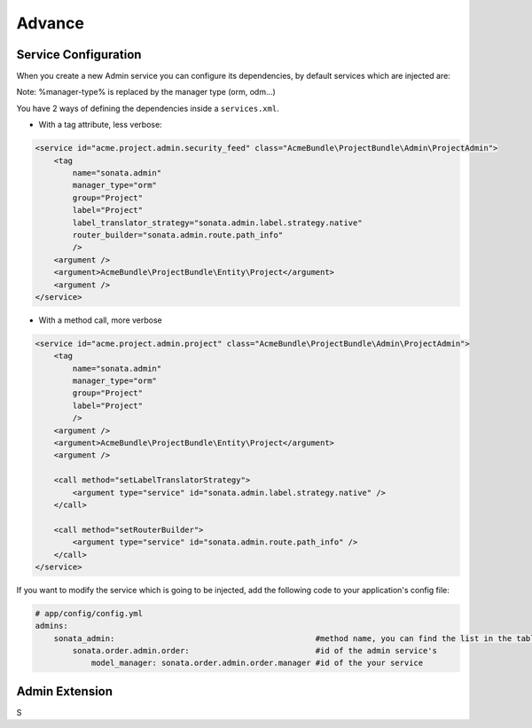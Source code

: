 Advance
=======

Service Configuration
---------------------

When you create a new Admin service you can configure its dependencies, by default services which are injected are:

========================      =============================================
Dependencies                  Service Id
========================      =============================================
model_manager                 sonata.admin.manager.%manager-type%
form_contractor               sonata.admin.builder.%manager-type%_form
show_builder                  sonata.admin.builder.%manager-type%_show
list_builder                  sonata.admin.builder.%manager-type%_list
datagrid_builder              sonata.admin.builder.%manager-type%_datagrid
translator                    translator
configuration_pool            sonata.admin.pool
router                        router
validator                     validator
security_handler              sonata.admin.security.handler
menu_factory                  knp_menu.factory
router_builder                sonata.admin.route.path_info
label_translator_strategy     sonata.admin.label.strategy.form_component
=========================     =============================================

Note: %manager-type% is replaced by the manager type (orm, odm...)

You have 2 ways of defining the dependencies inside a ``services.xml``.

* With a tag attribute, less verbose::

.. code-block:: xml

        <service id="acme.project.admin.security_feed" class="AcmeBundle\ProjectBundle\Admin\ProjectAdmin">
            <tag
                name="sonata.admin"
                manager_type="orm"
                group="Project"
                label="Project"
                label_translator_strategy="sonata.admin.label.strategy.native"
                router_builder="sonata.admin.route.path_info"
                />
            <argument />
            <argument>AcmeBundle\ProjectBundle\Entity\Project</argument>
            <argument />
        </service>

* With a method call, more verbose

.. code-block:: xml

        <service id="acme.project.admin.project" class="AcmeBundle\ProjectBundle\Admin\ProjectAdmin">
            <tag
                name="sonata.admin"
                manager_type="orm"
                group="Project"
                label="Project"
                />
            <argument />
            <argument>AcmeBundle\ProjectBundle\Entity\Project</argument>
            <argument />

            <call method="setLabelTranslatorStrategy">
                <argument type="service" id="sonata.admin.label.strategy.native" />
            </call>

            <call method="setRouterBuilder">
                <argument type="service" id="sonata.admin.route.path_info" />
            </call>
        </service>


If you want to modify the service which is going to be injected, add the following code to your
application's config file:

.. code-block:: yaml

    # app/config/config.yml
    admins:
        sonata_admin:                                           #method name, you can find the list in the table above
            sonata.order.admin.order:                           #id of the admin service's
                model_manager: sonata.order.admin.order.manager #id of the your service


Admin Extension
---------------

S